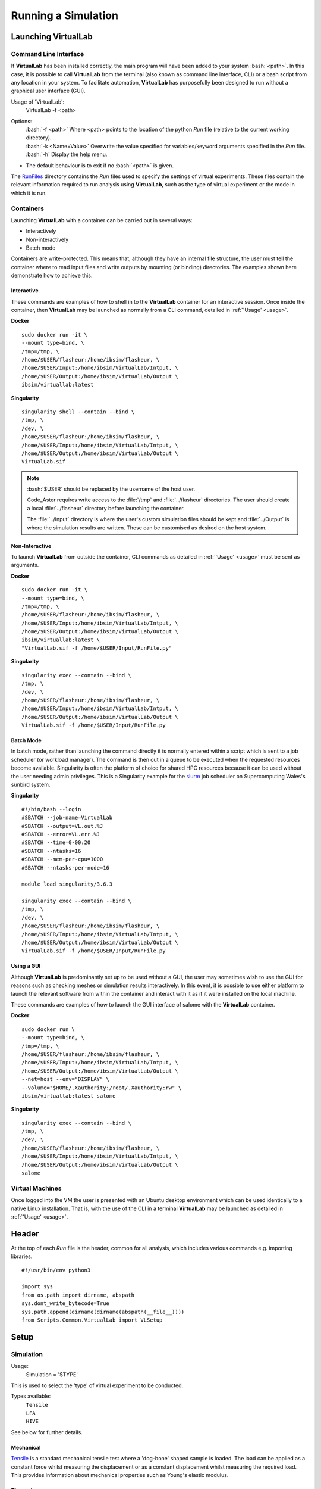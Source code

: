 Running a Simulation
====================

Launching VirtualLab
********************

Command Line Interface
######################

If **VirtualLab** has been installed correctly, the main program will have been added to your system :bash:`<path>`. In this case, it is possible to call **VirtualLab** from the terminal (also known as command line interface, CLI) or a bash script from any location in your system. To facilitate automation, **VirtualLab** has purposefully been designed to run without a graphical user interface (GUI).

.. _usage:

Usage of 'VirtualLab':
  VirtualLab -f <path>

Options:
   | :bash:`-f <path>` Where <path> points to the location of the python *Run* file (relative to the current working directory).
   | :bash:`-k <Name=Value>` Overwrite the value specified for variables/keyword arguments specified in the *Run* file.
   | :bash:`-h` Display the help menu.

* The default behaviour is to exit if no :bash:`<path>` is given.

The `RunFiles <structure.html#runfiles>`_ directory contains the *Run* files used to specify the settings of virtual experiments. These files contain the relevant information required to run analysis using **VirtualLab**, such as the type of virtual experiment or the mode in which it is run. 

Containers
##########

Launching **VirtualLab** with a container can be carried out in several ways:

* Interactively
* Non-interactively
* Batch mode

Containers are write-protected. This means that, although they have an internal file structure, the user must tell the container where to read input files and write outputs by mounting (or binding) directories. The examples shown here demonstrate how to achieve this.

Interactive
~~~~~~~~~~~

These commands are examples of how to shell in to the **VirtualLab** container for an interactive session. Once inside the container, then **VirtualLab** may be launched as normally from a CLI command, detailed in :ref:`'Usage' <usage>`.

**Docker** ::

  sudo docker run -it \
  --mount type=bind, \
  /tmp=/tmp, \
  /home/$USER/flasheur:/home/ibsim/flasheur, \
  /home/$USER/Input:/home/ibsim/VirtualLab/Intput, \
  /home/$USER/Output:/home/ibsim/VirtualLab/Output \
  ibsim/virtuallab:latest

**Singularity** ::

  singularity shell --contain --bind \
  /tmp, \
  /dev, \
  /home/$USER/flasheur:/home/ibsim/flasheur, \
  /home/$USER/Input:/home/ibsim/VirtualLab/Intput, \
  /home/$USER/Output:/home/ibsim/VirtualLab/Output \
  VirtualLab.sif

.. note::
  :bash:`$USER` should be replaced by the username of the host user.

  Code_Aster requires write access to the :file:`/tmp` and :file:`../flasheur` directories. The user should create a local :file:`../flasheur` directory before launching the container. 

  The :file:`../Input` directory is where the user's custom simulation files should be kept and :file:`../Output` is where the simulation results are written. These can be customised as desired on the host system.

Non-Interactive
~~~~~~~~~~~~~~~

To launch **VirtualLab** from outside the container, CLI commands as detailed in :ref:`'Usage' <usage>` must be sent as arguments.

**Docker** ::

  sudo docker run -it \
  --mount type=bind, \
  /tmp=/tmp, \
  /home/$USER/flasheur:/home/ibsim/flasheur, \
  /home/$USER/Input:/home/ibsim/VirtualLab/Intput, \
  /home/$USER/Output:/home/ibsim/VirtualLab/Output \
  ibsim/virtuallab:latest \
  "VirtualLab.sif -f /home/$USER/Input/RunFile.py"

**Singularity** ::

  singularity exec --contain --bind \
  /tmp, \
  /dev, \
  /home/$USER/flasheur:/home/ibsim/flasheur, \
  /home/$USER/Input:/home/ibsim/VirtualLab/Intput, \
  /home/$USER/Output:/home/ibsim/VirtualLab/Output \
  VirtualLab.sif -f /home/$USER/Input/RunFile.py

Batch Mode
~~~~~~~~~~

In batch mode, rather than launching the command directly it is normally entered within a script which is sent to a job scheduler (or workload manager). The command is then out in a queue to be executed when the requested resources become available. Singularity is often the platform of choice for shared HPC resources because it can be used without the user needing admin privileges. This is a Singularity example for the `slurm <https://slurm.schedmd.com/>`_ job scheduler on Supercomputing Wales's sunbird system. 

**Singularity** ::

  #!/bin/bash --login
  #SBATCH --job-name=VirtualLab
  #SBATCH --output=VL.out.%J
  #SBATCH --error=VL.err.%J
  #SBATCH --time=0-00:20
  #SBATCH --ntasks=16
  #SBATCH --mem-per-cpu=1000
  #SBATCH --ntasks-per-node=16

  module load singularity/3.6.3

  singularity exec --contain --bind \
  /tmp, \
  /dev, \
  /home/$USER/flasheur:/home/ibsim/flasheur, \
  /home/$USER/Input:/home/ibsim/VirtualLab/Intput, \
  /home/$USER/Output:/home/ibsim/VirtualLab/Output \
  VirtualLab.sif -f /home/$USER/Input/RunFile.py

Using a GUI
~~~~~~~~~~~

Although **VirtualLab** is predominantly set up to be used without a GUI, the user may sometimes wish to use the GUI for reasons such as checking meshes or simulation results interactively. In this event, it is possible to use either platform to launch the relevant software from within the container and interact with it as if it were installed on the local machine.

These commands are examples of how to launch the GUI interface of salome with the **VirtualLab** container.

**Docker** ::

  sudo docker run \
  --mount type=bind, \
  /tmp=/tmp, \
  /home/$USER/flasheur:/home/ibsim/flasheur, \
  /home/$USER/Input:/home/ibsim/VirtualLab/Intput, \
  /home/$USER/Output:/home/ibsim/VirtualLab/Output \
  --net=host --env="DISPLAY" \
  --volume="$HOME/.Xauthority:/root/.Xauthority:rw" \
  ibsim/virtuallab:latest salome

**Singularity** ::

  singularity exec --contain --bind \
  /tmp, \
  /dev, \
  /home/$USER/flasheur:/home/ibsim/flasheur, \
  /home/$USER/Input:/home/ibsim/VirtualLab/Intput, \
  /home/$USER/Output:/home/ibsim/VirtualLab/Output \
  salome

Virtual Machines
################

Once logged into the VM the user is presented with an Ubuntu desktop environment which can be used identically to a native Linux installation. That is, with the use of the CLI in a terminal **VirtualLab** may be launched as detailed in :ref:`'Usage' <usage>`.

Header
******

At the top of each *Run* file is the header, common for all analysis, which includes various commands e.g. importing libraries. ::

  #!/usr/bin/env python3
  
  import sys
  from os.path import dirname, abspath
  sys.dont_write_bytecode=True
  sys.path.append(dirname(dirname(abspath(__file__))))
  from Scripts.Common.VirtualLab import VLSetup

Setup
*****

Simulation
##########

Usage:
  Simulation = '$TYPE'

This is used to select the 'type' of virtual experiment to be conducted.

Types available:
   | ``Tensile``
   | ``LFA``
   | ``HIVE``

See below for further details.

Mechanical
~~~~~~~~~~

`Tensile <virtual_exp.html#tensile-testing>`_ is a standard mechanical tensile test where a 'dog-bone' shaped sample is loaded. The load can be applied as a constant force whilst measuring the displacement or as a constant displacement whilst measuring the required load. This provides information about mechanical properties such as Young's elastic modulus.

Thermal
~~~~~~~

`Laser flash analysis <virtual_exp.html#laser-flash-analysis>`_ (LFA) is an experiment where a disc shaped sample has a short laser pulse incident on one surface, whilst the temperature change is tracked with respect to time on the opposing surface. This is used to measure thermal diffusivity, which is used to calculate thermal conductivity.

Multi-Physics
~~~~~~~~~~~~~

`Heat by Induction to Verify Extremes <virtual_exp.html#hive>`_ (HIVE) is an experimental facility at the UK Atomic Energy Authority's (UKAEA) Culham site. It is used to expose plasma-facing components to the high thermal loads they will be subjected to in a fusion energy device. In this experiment, samples are thermally loaded on one surface by induction heating whilst being actively cooled with pressurised water.


Project
#######
Usage:
  Project = '$USER_STRING'

User-defined field to specify the name of the project being worked on. 

All data for a project is stored in the project directory located at :file:`Output/$SIMULATION/$PROJECT`. Here you will find the sub-directory 'Meshes' which contain the meshes generated for the project, and a sub-directory for each *StudyName*.


StudyName
#########

Usage: 
  StudyName = '$USER_STRING'
  
User-defined field used to group together virtual experiments.

Simulation results will be stored in the *StudyName* sub-directory of the `Project`_.

For example, if a parameter sweep of a tensile load magnitude was being conducted as part of the additive-manufacturing project, *StudyName* could be called 'LoadMagnitudeSweep'.

Results from all simulations which are part of this 'study' will be saved in directory :file:`Output/Tensile/additive-manufacturing/LoadMagnitudeSweep`

Parameters_Master
#################

Usage:
  Parameters_Master = '$FNAME'

Name of the file which includes values for all the required variables for the selected virtual experiment. This file must be in the directory :file:`Input/$SIMULATION/$PROJECT`.

.. note:: Do not include the '.py' file extension as part of $FNAME.

The variables in this file are assigned to two different ``Namespaces``; *Mesh* and *Sim*. A ``Namespace`` is essentially an empty class which attributes can be assigned to.  

Mesh
~~~~

Variables within this namespace define the parameters required by **SALOME** to construct a mesh, such as geometric dimensions or mesh fineness.

The script :file:`$MESH.FILE.py` is executed in **SALOME** using the attributes of *Mesh* to create the geometry and subsequent mesh. This script must be in directory :file:`Scripts/$SIMULATION/Mesh`.

The meshes will be stored in ``MED`` format under the name *Mesh.Name* in the 'Meshes' directory of the `Project`_.

Sim
~~~

Variables within this namespace define the parameters needed by **Code_Aster** to perform a FE simulation.

The script :file:`$SIM.ASTERFILE.py` is executed in **Code_Aster** using the attributes of *Sim* to initiate the simulation. This script must be in directory :file:`Scripts/$SIMULATION/Aster`

Optional pre and post-processing scripts can be run by specifying them in *Sim.PreAsterFile* and *Sim.PostAsterFile* respectively. These scripts, which are executed before and after the **Code_Aster** call, must be in directories :file:`Scripts/$SIMULATION/PreAster` and :file:`PostAster` respectively. 

Simulation information and data will be stored in the sub-directory *Sim.Name* of the directory *StudyName*

Parameters_Var
##############

Usage:
  Parameters_Var = {'$FNAME'/None}

Name of the file which includes value ranges for particular variables of the user's choice. These variables must be a sub-set of those in *Parameters_Master*. The values defined in this file will be used instead of those specified in *Parameters_Master*.

Value ranges for given variables are used to perform a parameterised 'study' where multiple simulations are conducted concurrently. 

This file must be in the same directory as the *ParametersMaster* file.

If *Parameters_Var* is set to :code:`None` a single simulation is run using the values defined in *Parameters_Master*. 

Please see the `Tutorials <examples.html>`_ to see this in action.

.. note:: Do not include the '.py' file extension as part of $FNAME.

Mode
####

Usage:
  mode = "$OPTION"

This dictates how much information is printed in the terminal during the running of **VirtualLab**. 

Options available:
   | ``Interactive`` Prints all output to the terminal.
   | ``Continuous`` Writes the output to a file as it is generated.
   | ``Headless`` Writes output to file at the end of the process.

.. note:: 'I'/'C'/'H' may be used in place of the full option names.

Environment
***********

.. class:: VLSetup

  The VLSetup class interfaces between the system, **SALOME** and **Code_Aster** to ensure that the full workflow of a virtual experiment can be completed solely via the command line. 

  .. attribute:: __init__(Simulation, Project,StudyName,Parameters_Master, Parameters_Var, Mode)

    The variables detailed above are passed as arguments, making it possible to differentiate between different virtual experiments and how results are to be stored.


  .. attribute:: Control(RunMesh=True, RunSim=True)

    This function is responsible for checking that all defined files exist in the expected location. These include *Parameters_Master* and *Parameters_Var* and the files specified therein  (``Mesh.File``, ``Sim.PreAsterFile``, ``Sim.AsterFile``, ``Sim.PostAsterFile``). Once this is satisfied, output directories are created for the results, and the necessary files are created to produce mesh(es) and run simulation(s).

      | ``RunMesh`` bool (optional)
      |   Indicates whether or not the meshing routine will be run. Default is True.
      | ``RunSim``  bool (optional)
      |   Indicates whether or not the simulation routine will be run. Default is True.

  .. attribute:: Mesh(NumThreads=1, ShowMesh=False, MeshCheck=None)

    This function is the meshing routine. The mesh(es) defined using ``Mesh`` in *Parameters_Master* and *Parameters_Var* are created and saved to the sub-directory 'Meshes' in the project directory along with a file detailing the variables used for their creation. If RunMesh is set to False in 'Control' then this routine is skipped. This may be useful when different simulation parameters are to be used on a pre-existing mesh

      | ``NumThreads`` int (optional)
      |   Number of meshes created simultaneously. The number specified will depend on the resources available, such as number of CPUs, RAM etc. Default is 1.
      | ``ShowMesh`` bool (optional)
      |   Indicates whether or not to open created mesh(es) in the **SALOME** GUI for visualisation to assess their suitability. VirtualLab will terminate once the GUI is closed and no simulation will be carried out. Default is False.
      | ``MeshCheck`` '$MESH_NAME' (optional)
      |   '$MESH_NAME' is constructed in the **SALOME** GUI for debugging. Default is None.


  .. attribute:: Sim(NumThreads=1, RunPreAster=True, RunAster=True, RunPostAster=True, ShowRes=False, memory=2, ncpus=1, mpi_nbcpu=1, mpi_nbnoeud=1)

    This function is the simulation routine. The simulation(s) defined using ``Sim`` in *Parameters_Master* and *Parameters_Var* are carried out with the results saved to the sub-directory '$STUDYNAME' in the project directory. This routine also runs the pre and post-processing scripts, if they are provided. If RunSim is set to False in 'Control' then this routine is skipped. 

      | ``NumThreads`` int (optional)
      |   Number of simulations run simultaneously. The number specified will depend on the resources available, such as number of CPUs, RAM etc. Default is 1.
      | ``RunPreAster`` bool (optional)
      |   Indicates whether or not to run the optional pre-processing script provided in `Sim.PreAsterFile`. Default is True.
      | ``RunAster`` bool (optional)
      |   Indicates whether or not to run the **Code_Aster** script provided in ``Sim.AsterFile``. Default is True.
      | ``RunPostAster`` bool (optional)
      |   Indicates whether or not to run the optional post-processing script provided in ``Sim.PostAsterFile``. Default is True.
      | ``ShowRes`` bool (optional)
      |   Visualises the .rmed results file(s) produced by **Code_Aster** through the **ParaVis** module in **SALOME**. Default is False.
      | ``memory`` float (optional)
      |   Number of GBs of memory allocated to **Code_Aster** for simulations. Default is 2.
      | ``ncpus`` int (optional)
      |   Number of processors used for the solver 'MULT_FRONT' in **Code_Aster**. This is the only solver with built in parallelism in the non-MPI version. Default is 1.
      | ``mpi_nbcpu`` int (optional)
      |   Number of cpus cores for MPI parallelism. Default is 1.
      | ``mpi_nbnoeud`` int (optional)
      |   Number of nodes which mpi_nbnoeud are spread over. Default is 1.

    .. note:: The binary distribution of standalone **Code_Aster** and the version packaged with **Salome-Meca** does not make use of MPI. To use MPI with **Code_Aster** it must be compiled from source, in which case the solvers 'MUMPS' and 'PETSC' may be used.

    .. note:: If **Code_Aster** has been compiled with MPI then ncpus specifies the number of OpenMP cpus used for each mpi cpu. For example if mpi_nbcpu=8 and ncpus=6, then 48 cpus are used.

  .. attribute:: Cleanup()

    This function removes all tmp directories created and closes any open instance of **SALOME**.



